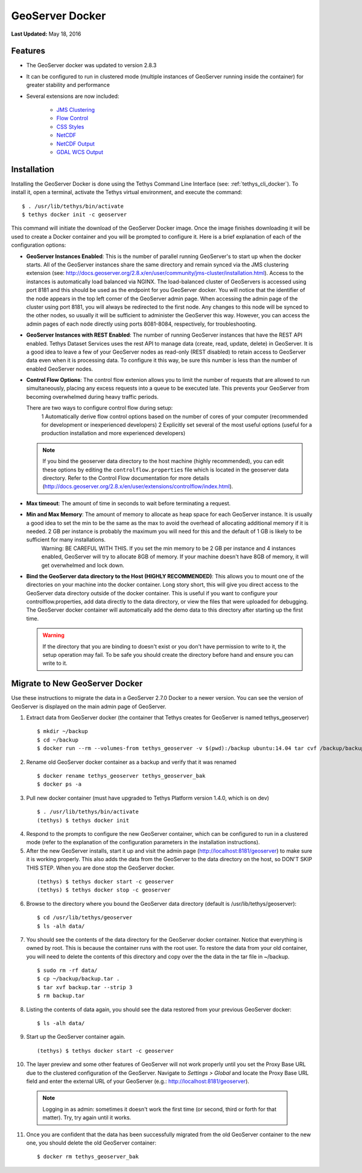 ****************
GeoServer Docker
****************

**Last Updated:** May 18, 2016

Features
========

* The GeoServer docker was updated to version 2.8.3
* It can be configured to run in clustered mode (multiple instances of GeoServer running inside the container) for greater stability and performance
* Several extensions are now included:

   * `JMS Clustering <http://docs.geoserver.org/2.8.x/en/user/community/jms-cluster/index.html>`_
   * `Flow Control <http://docs.geoserver.org/2.8.x/en/user/extensions/css/index.html>`_
   * `CSS Styles <http://docs.geoserver.org/2.8.x/en/user/extensions/controlflow/index.html>`_
   * `NetCDF <http://docs.geoserver.org/2.8.x/en/user/extensions/netcdf/netcdf.html>`_
   * `NetCDF Output <http://docs.geoserver.org/2.8.x/en/user/extensions/netcdf-out/index.html>`_
   * `GDAL WCS Output <http://docs.geoserver.org/2.8.x/en/user/community/gdal/index.html>`_

Installation
============

Installing the GeoServer Docker is done using the Tethys Command Line Interface (see: :ref:`tethys_cli_docker`). To install it, open a terminal, activate the Tethys virtual environment, and execute the command:

::

    $ . /usr/lib/tethys/bin/activate
    $ tethys docker init -c geoserver

This command will initiate the download of the GeoServer Docker image. Once the image finishes downloading it will be used to create a Docker container and you will be prompted to configure it. Here is a brief explanation of each of the configuration options:

* **GeoServer Instances Enabled**: This is the number of parallel running GeoServer's to start up when the docker starts. All of the GeoServer instances share the same directory and remain synced via the JMS clustering extension (see: http://docs.geoserver.org/2.8.x/en/user/community/jms-cluster/installation.html). Access to the instances is automatically load balanced via NGINX. The load-balanced cluster of GeoServers is accessed using port 8181 and this should be used as the endpoint for you GeoServer docker. You will notice that the identifier of the node appears in the top left corner of the GeoServer admin page. When accessing the admin page of the cluster using port 8181, you will always be redirected to the first node. Any changes to this node will be synced to the other nodes, so usually it will be sufficient to administer the GeoServer this way. However, you can access the admin pages of each node directly using ports 8081-8084, respectively, for troubleshooting.
* **GeoServer Instances with REST Enabled**: The number of running GeoServer instances that have the REST API enabled. Tethys Dataset Services uses the rest API to manage data (create, read, update, delete) in GeoServer. It is a good idea to leave a few of your GeoServer nodes as read-only (REST disabled) to retain access to GeoServer data even when it is processing data. To configure it this way, be sure this number is less than the number of enabled GeoServer nodes.
* **Control Flow Options**: The control flow extenion allows you to limit the number of requests that are allowed to run simultaneously, placing any excess requests into a queue to be executed late. This prevents your GeoServer from becoming overwhelmed during heavy traffic periods.

  There are two ways to configure control flow during setup:
    1 Automatically derive flow control options based on the number of cores of your computer (recommended for development or inexperienced developers)
    2 Explicitly set several of the most useful options (useful for a production installation and more experienced developers)

  .. note:: 
  
      If you bind the geoserver data directory to the host machine (highly recommended), you can edit these options by editing the ``controlflow.properties`` file which is located in the geoserver data directory. Refer to the Control Flow documentation for more details (http://docs.geoserver.org/2.8.x/en/user/extensions/controlflow/index.html).

* **Max timeout**: The amount of time in seconds to wait before terminating a request.
* **Min and Max Memory**: The amount of memory to allocate as heap space for each GeoServer instance. It is usually a good idea to set the min to be the same as the max to avoid the overhead of allocating additional memory if it is needed. 2 GB per instance is probably the maximum you will need for this and the default of 1 GB is likely to be sufficient for many installations.
    Warning: BE CAREFUL WITH THIS. If you set the min memory to be 2 GB per instance and 4 instances enabled, GeoServer will try to allocate 8GB of memory. If your machine doesn't have 8GB of memory, it will get overwhelmed and lock down.
* **Bind the GeoServer data directory to the Host (HIGHLY RECOMMENDED)**: This allows you to mount one of the directories on your machine into the docker container. Long story short, this will give you direct access to the GeoServer data directory outside of the docker container. This is useful if you want to configure your controlflow.properties, add data directly to the data directory, or view the files that were uploaded for debugging. The GeoServer docker container will automatically add the demo data to this directory after starting up the first time.
    
  .. warning::
  
      If the directory that you are binding to doesn't exist or you don't have permission to write to it, the setup operation may fail. To be safe you should create the directory before hand and ensure you can write to it.


Migrate to New GeoServer Docker
===============================

Use these instructions to migrate the data in a GeoServer 2.7.0 Docker to a newer version. You can see the version of GeoServer is displayed on the main admin page of GeoServer.

1. Extract data from GeoServer docker (the container that Tethys creates for GeoServer is named tethys_geoserver)

  ::

      $ mkdir ~/backup
      $ cd ~/backup
      $ docker run --rm --volumes-from tethys_geoserver -v $(pwd):/backup ubuntu:14.04 tar cvf /backup/backup.tar /var/lib/geoserver/data

2. Rename old GeoServer docker container as a backup and verify that it was renamed

  ::

      $ docker rename tethys_geoserver tethys_geoserver_bak
      $ docker ps -a

3. Pull new docker container (must have upgraded to Tethys Platform version 1.4.0, which is on dev)

  ::

      $ . /usr/lib/tethys/bin/activate
      (tethys) $ tethys docker init

4. Respond to the prompts to configure the new GeoServer container, which can be configured to run in a clustered mode (refer to the explanation of the configuration parameters in the installation instructions).

5. After the new GeoServer installs, start it up and visit the admin page (http://localhost:8181/geoserver) to make sure it is working properly. This also adds the data from the GeoServer to the data directory on the host, so DON'T SKIP THIS STEP. When you are done stop the GeoServer docker.

  ::

      (tethys) $ tethys docker start -c geoserver
      (tethys) $ tethys docker stop -c geoserver

6. Browse to the directory where you bound the GeoServer data directory (default is /usr/lib/tethys/geoserver):

  ::

      $ cd /usr/lib/tethys/geoserver
      $ ls -alh data/

7. You should see the contents of the data directory for the GeoServer docker container. Notice that everything is owned by root. This is because the container runs with the root user. To restore the data from your old container, you will need to delete the contents of this directory and copy over the the data in the tar file in ~/backup.

  ::

      $ sudo rm -rf data/
      $ cp ~/backup/backup.tar .
      $ tar xvf backup.tar --strip 3
      $ rm backup.tar

8. Listing the contents of data again, you should see the data restored from your previous GeoServer docker:

  ::

      $ ls -alh data/

9. Start up the GeoServer container again.

  ::

      (tethys) $ tethys docker start -c geoserver

10. The layer preview and some other features of GeoServer will not work properly until you set the Proxy Base URL due to the clustered configuration of the GeoServer. Navigate to `Settings > Global` and locate the Proxy Base URL field and enter the external URL of your GeoServer (e.g.: http://localhost:8181/geoserver).


  .. note:: Logging in as admin: sometimes it doesn't work the first time (or second, third or forth for that matter). Try, try again until it works.


11. Once you are confident that the data has been successfully migrated from the old GeoServer container to the new one, you should delete the old GeoServer container:

  ::

      $ docker rm tethys_geoserver_bak
